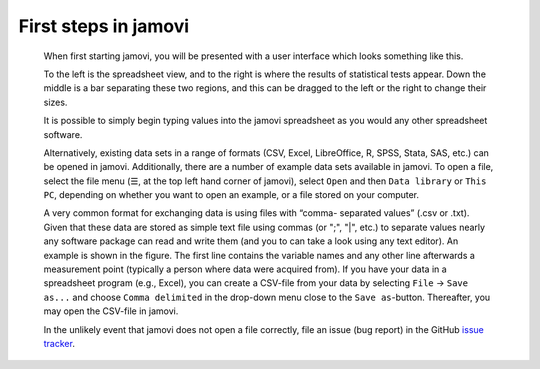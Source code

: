 .. sectionauthor:: Jonathon Love

First steps in jamovi
=====================

   When first starting jamovi, you will be presented with a user
   interface which looks something like this.

   |screenshot|

   To the left is the spreadsheet view, and to the right is where the
   results of statistical tests appear. Down the middle is a bar
   separating these two regions, and this can be dragged to the left or
   the right to change their sizes.

   It is possible to simply begin typing values into the jamovi
   spreadsheet as you would any other spreadsheet software.
   
   Alternatively, existing data sets in a range of formats (CSV, Excel,
   LibreOffice, R, SPSS, Stata, SAS, etc.) can be opened in jamovi.
   Additionally, there are a number of example data sets available in jamovi.
   To open a file, select the file menu (☰, at the top left hand corner of
   jamovi), select ``Open`` and then ``Data library`` or ``This PC``,
   depending on whether you want to open an example, or a file stored
   on your computer.

   |csv-data|

   A very common format for exchanging data is using files with “comma-
   separated values” (.csv or .txt). Given that these data are stored as simple
   text file using commas (or ";", "|", etc.) to separate values nearly any
   software package can read and write them (and you to can take a look using
   any text editor). An example is shown in the figure. The first line contains
   the variable names and any other line afterwards a measurement point
   (typically a person where data were acquired from). If you have your data in
   a spreadsheet program (e.g., Excel), you can create a CSV-file from your
   data by selecting ``File`` → ``Save as...`` and choose ``Comma delimited``
   in the drop-down menu close to the ``Save as``-button. Thereafter, you may
   open the CSV-file in jamovi.
  
   In the unlikely event that jamovi does not open a file correctly, file an
   issue (bug report) in the GitHub
   `issue tracker <https://github.com/jamovi/jamovi/issues>`__.

.. ---------------------------------------------------------------------

.. |screenshot|          image:: ../_images/um_screenshot.png
   :width: 100%
.. |csv-data|            image:: ../_images/jg_csv_data.png
   :width: 40%

